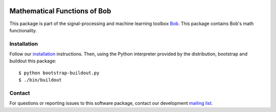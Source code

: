 .. vim: set fileencoding=utf-8 :
.. Thu 11 Aug 2016 09:34:29 CEST

.. image:: http://img.shields.io/badge/docs-stable-yellow.png
   :target: http://pythonhosted.org/bob.math/index.html
.. image:: http://img.shields.io/badge/docs-latest-orange.png
   :target: https://www.idiap.ch/software/bob/docs/latest/bob/bob.math/master/index.html
.. image:: https://gitlab.idiap.ch/bob/bob.math/badges/v2.0.5/build.svg
   :target: https://gitlab.idiap.ch/bob/bob.math/commits/v2.0.5
.. image:: https://img.shields.io/badge/gitlab-project-0000c0.svg
   :target: https://gitlab.idiap.ch/bob/bob.math
.. image:: http://img.shields.io/pypi/v/bob.math.png
   :target: https://pypi.python.org/pypi/bob.math
.. image:: http://img.shields.io/pypi/dm/bob.math.png
   :target: https://pypi.python.org/pypi/bob.math


===============================
 Mathematical Functions of Bob
===============================

This package is part of the signal-processing and machine learning toolbox
Bob_. This package contains Bob's math functionality.


Installation
------------

Follow our `installation`_ instructions. Then, using the Python interpreter
provided by the distribution, bootstrap and buildout this package::

  $ python bootstrap-buildout.py
  $ ./bin/buildout


Contact
-------

For questions or reporting issues to this software package, contact our
development `mailing list`_.


.. Place your references here:
.. _bob: https://www.idiap.ch/software/bob
.. _installation: https://gitlab.idiap.ch/bob/bob/wikis/Installation
.. _mailing list: https://groups.google.com/forum/?fromgroups#!forum/bob-devel
